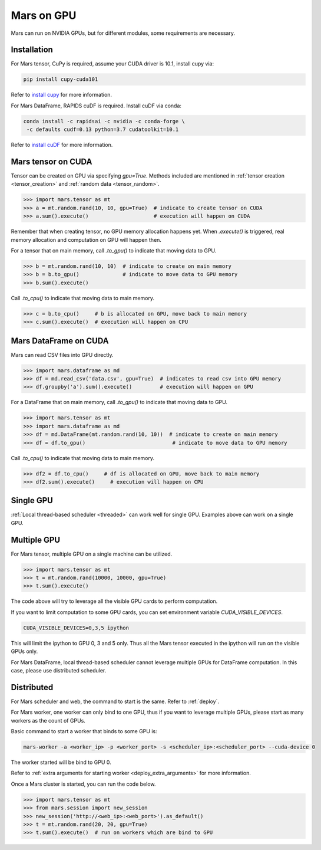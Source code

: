 .. _gpu:

Mars on GPU
===========

Mars can run on NVIDIA GPUs, but for different modules, some requirements are necessary.

Installation
~~~~~~~~~~~~

For Mars tensor, CuPy is required, assume your CUDA driver is 10.1, install cupy via:

.. code-block:: bash

   pip install cupy-cuda101

Refer to `install cupy <https://docs-cupy.chainer.org/en/stable/install.html>`_
for more information.

For Mars DataFrame, RAPIDS cuDF is required. Install cuDF via conda:

.. code-block:: bash

   conda install -c rapidsai -c nvidia -c conda-forge \
    -c defaults cudf=0.13 python=3.7 cudatoolkit=10.1

Refer to `install cuDF <https://rapids.ai/start.html#get-rapids>`_ for more information.

Mars tensor on CUDA
~~~~~~~~~~~~~~~~~~~

Tensor can be created on GPU via specifying `gpu=True`.
Methods included are mentioned in :ref:`tensor creation <tensor_creation>` and
:ref:`random data <tensor_random>`.

.. code-block:: python

   >>> import mars.tensor as mt
   >>> a = mt.random.rand(10, 10, gpu=True)  # indicate to create tensor on CUDA
   >>> a.sum().execute()                     # execution will happen on CUDA

Remember that when creating tensor, no GPU memory allocation happens yet.
When `.execute()` is triggered, real memory allocation and computation on GPU will happen then.

For a tensor that on main memory, call `.to_gpu()` to indicate that moving data to GPU.

.. code-block:: python

   >>> b = mt.random.rand(10, 10)  # indicate to create on main memory
   >>> b = b.to_gpu()              # indicate to move data to GPU memory
   >>> b.sum().execute()

Call `.to_cpu()` to indicate that moving data to main memory.

.. code-block:: python

   >>> c = b.to_cpu()     # b is allocated on GPU, move back to main memory
   >>> c.sum().execute()  # execution will happen on CPU

Mars DataFrame on CUDA
~~~~~~~~~~~~~~~~~~~~~~

Mars can read CSV files into GPU directly.

.. code-block:: python

   >>> import mars.dataframe as md
   >>> df = md.read_csv('data.csv', gpu=True)  # indicates to read csv into GPU memory
   >>> df.groupby('a').sum().execute()         # execution will happen on GPU

For a DataFrame that on main memory, call `.to_gpu()` to indicate that moving data to GPU.

.. code-block:: python

   >>> import mars.tensor as mt
   >>> import mars.dataframe as md
   >>> df = md.DataFrame(mt.random.rand(10, 10))  # indicate to create on main memory
   >>> df = df.to_gpu()                            # indicate to move data to GPU memory

Call `.to_cpu()` to indicate that moving data to main memory.

.. code-block:: python

   >>> df2 = df.to_cpu()     # df is allocated on GPU, move back to main memory
   >>> df2.sum().execute()     # execution will happen on CPU

Single GPU
~~~~~~~~~~

:ref:`Local thread-based scheduler <threaded>` can work well for single GPU.
Examples above can work on a single GPU.

Multiple GPU
~~~~~~~~~~~~

For Mars tensor, multiple GPU on a single machine can be utilized.

.. code-block:: python

   >>> import mars.tensor as mt
   >>> t = mt.random.rand(10000, 10000, gpu=True)
   >>> t.sum().execute()

The code above will try to leverage all the visible GPU cards to perform computation.

If you want to limit computation to some GPU cards,
you can set environment variable `CUDA_VISIBLE_DEVICES`.

.. code-block:: bash

   CUDA_VISIBLE_DEVICES=0,3,5 ipython

This will limit the ipython to GPU 0, 3 and 5 only.
Thus all the Mars tensor executed in the ipython will run on the visible GPUs only.

For Mars DataFrame, local thread-based scheduler cannot leverage multiple GPUs
for DataFrame computation. In this case, please use distributed scheduler.

Distributed
~~~~~~~~~~~

For Mars scheduler and web, the command to start is the same. Refer to :ref:`deploy`.

For Mars worker, one worker can only bind to one GPU,
thus if you want to leverage multiple GPUs, please start as many workers as the count of GPUs.

Basic command to start a worker that binds to some GPU is:

.. code-block:: bash

   mars-worker -a <worker_ip> -p <worker_port> -s <scheduler_ip>:<scheduler_port> --cuda-device 0

The worker started will be bind to GPU 0.

Refer to :ref:`extra arguments for starting worker <deploy_extra_arguments>` for more information.

Once a Mars cluster is started, you can run the code below.

.. code-block:: python

   >>> import mars.tensor as mt
   >>> from mars.session import new_session
   >>> new_session('http://<web_ip>:<web_port>').as_default()
   >>> t = mt.random.rand(20, 20, gpu=True)
   >>> t.sum().execute()  # run on workers which are bind to GPU
